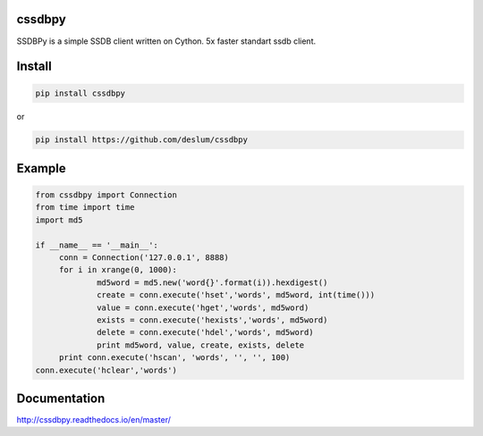 cssdbpy
------

.. image:: https://readthedocs.org/projects/ssdbpy/badge/?version=master

SSDBPy is a simple SSDB client written on Cython. 5x faster standart ssdb client.


Install
-------

.. code-block:: bash

   pip install cssdbpy

or

.. code-block:: bash

   pip install https://github.com/deslum/cssdbpy

Example
-------
.. code-block:: python

   from cssdbpy import Connection
   from time import time
   import md5
   
   if __name__ == '__main__':
   	conn = Connection('127.0.0.1', 8888)
   	for i in xrange(0, 1000):
   		md5word = md5.new('word{}'.format(i)).hexdigest()
   		create = conn.execute('hset','words', md5word, int(time()))
   		value = conn.execute('hget','words', md5word)
   		exists = conn.execute('hexists','words', md5word)
   		delete = conn.execute('hdel','words', md5word)
   		print md5word, value, create, exists, delete
   	print conn.execute('hscan', 'words', '', '', 100)
   conn.execute('hclear','words')

Documentation
-------------
http://cssdbpy.readthedocs.io/en/master/
